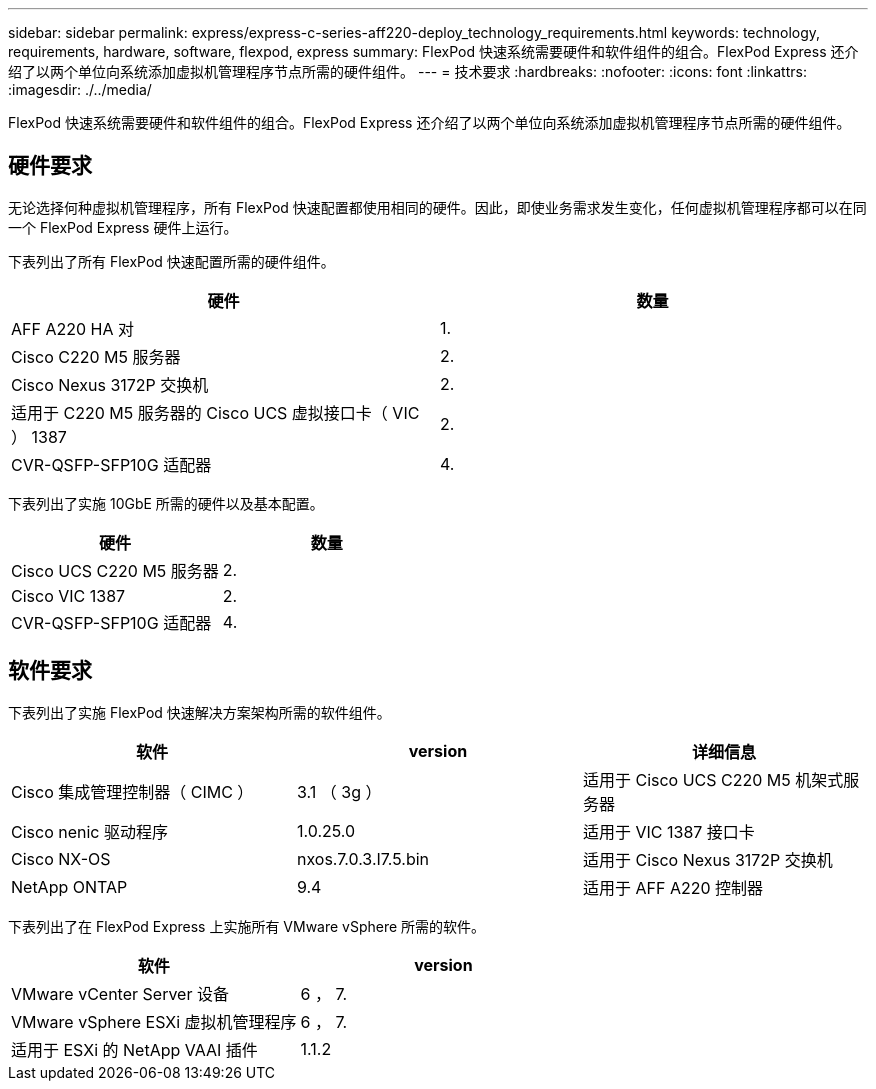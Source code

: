 ---
sidebar: sidebar 
permalink: express/express-c-series-aff220-deploy_technology_requirements.html 
keywords: technology, requirements, hardware, software, flexpod, express 
summary: FlexPod 快速系统需要硬件和软件组件的组合。FlexPod Express 还介绍了以两个单位向系统添加虚拟机管理程序节点所需的硬件组件。 
---
= 技术要求
:hardbreaks:
:nofooter: 
:icons: font
:linkattrs: 
:imagesdir: ./../media/


FlexPod 快速系统需要硬件和软件组件的组合。FlexPod Express 还介绍了以两个单位向系统添加虚拟机管理程序节点所需的硬件组件。



== 硬件要求

无论选择何种虚拟机管理程序，所有 FlexPod 快速配置都使用相同的硬件。因此，即使业务需求发生变化，任何虚拟机管理程序都可以在同一个 FlexPod Express 硬件上运行。

下表列出了所有 FlexPod 快速配置所需的硬件组件。

|===
| 硬件 | 数量 


| AFF A220 HA 对 | 1. 


| Cisco C220 M5 服务器 | 2. 


| Cisco Nexus 3172P 交换机 | 2. 


| 适用于 C220 M5 服务器的 Cisco UCS 虚拟接口卡（ VIC ） 1387 | 2. 


| CVR-QSFP-SFP10G 适配器 | 4. 
|===
下表列出了实施 10GbE 所需的硬件以及基本配置。

|===
| 硬件 | 数量 


| Cisco UCS C220 M5 服务器 | 2. 


| Cisco VIC 1387 | 2. 


| CVR-QSFP-SFP10G 适配器 | 4. 
|===


== 软件要求

下表列出了实施 FlexPod 快速解决方案架构所需的软件组件。

|===
| 软件 | version | 详细信息 


| Cisco 集成管理控制器（ CIMC ） | 3.1 （ 3g ） | 适用于 Cisco UCS C220 M5 机架式服务器 


| Cisco nenic 驱动程序 | 1.0.25.0 | 适用于 VIC 1387 接口卡 


| Cisco NX-OS | nxos.7.0.3.I7.5.bin | 适用于 Cisco Nexus 3172P 交换机 


| NetApp ONTAP | 9.4 | 适用于 AFF A220 控制器 
|===
下表列出了在 FlexPod Express 上实施所有 VMware vSphere 所需的软件。

|===
| 软件 | version 


| VMware vCenter Server 设备 | 6 ， 7. 


| VMware vSphere ESXi 虚拟机管理程序 | 6 ， 7. 


| 适用于 ESXi 的 NetApp VAAI 插件 | 1.1.2 
|===